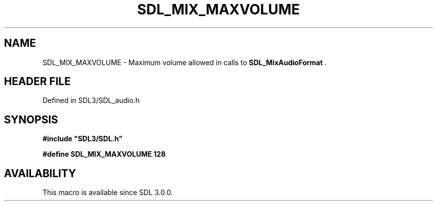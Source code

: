 .\" This manpage content is licensed under Creative Commons
.\"  Attribution 4.0 International (CC BY 4.0)
.\"   https://creativecommons.org/licenses/by/4.0/
.\" This manpage was generated from SDL's wiki page for SDL_MIX_MAXVOLUME:
.\"   https://wiki.libsdl.org/SDL_MIX_MAXVOLUME
.\" Generated with SDL/build-scripts/wikiheaders.pl
.\"  revision SDL-3.1.2-no-vcs
.\" Please report issues in this manpage's content at:
.\"   https://github.com/libsdl-org/sdlwiki/issues/new
.\" Please report issues in the generation of this manpage from the wiki at:
.\"   https://github.com/libsdl-org/SDL/issues/new?title=Misgenerated%20manpage%20for%20SDL_MIX_MAXVOLUME
.\" SDL can be found at https://libsdl.org/
.de URL
\$2 \(laURL: \$1 \(ra\$3
..
.if \n[.g] .mso www.tmac
.TH SDL_MIX_MAXVOLUME 3 "SDL 3.1.2" "Simple Directmedia Layer" "SDL3 FUNCTIONS"
.SH NAME
SDL_MIX_MAXVOLUME \- Maximum volume allowed in calls to 
.BR SDL_MixAudioFormat
\[char46]
.SH HEADER FILE
Defined in SDL3/SDL_audio\[char46]h

.SH SYNOPSIS
.nf
.B #include \(dqSDL3/SDL.h\(dq
.PP
.BI "#define SDL_MIX_MAXVOLUME 128
.fi
.SH AVAILABILITY
This macro is available since SDL 3\[char46]0\[char46]0\[char46]

